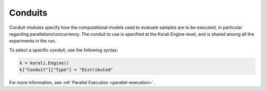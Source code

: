 *******************************
Conduits
*******************************

Conduit modules specify how the computational models used to evaluate samples are to be executed, in particular regarding parallelism/concurrency. The conduit to use is specified at the Korali Engine-level, and is shared among all the experiments in the run.

To select a specific conduit, use the following syntax:
 
.. code-block:: python

   k = korali.Engine()
   k["Conduit"]["Type"] = "Distributed"  
   
For more information, see :ref:`Parallel Execution <parallel-execution>`. 
